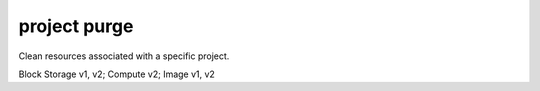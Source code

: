 =============
project purge
=============

Clean resources associated with a specific project.

Block Storage v1, v2; Compute v2; Image v1, v2


.. autoprogram-cliff:: openstack.common
   :command: project purge
